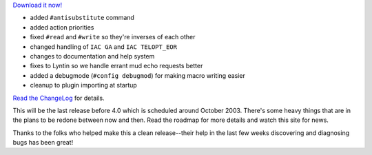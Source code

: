 .. title: Lyntin 3.3 Released
.. slug: lyntin.3.3
.. date: 2003-04-29 15:42:48
.. tags: dev, lyntin, python

`Download it now! <http://sourceforge.net/project/showfiles.php?group_id=6730>`_

* added ``#antisubstitute`` command
* added action priorities
* fixed ``#read`` and ``#write`` so they're inverses of each other
* changed handling of ``IAC GA`` and ``IAC TELOPT_EOR``
* changes to documentation and help system
* fixes to Lyntin so we handle errant mud echo requests better
* added a debugmode (``#config debugmod``) for making macro writing easier
* cleanup to plugin importing at startup

`Read the ChangeLog <http://lyntin.sourceforge.net/3.3/ChangeLog.3.3>`_ for details.

This will be the last release before 4.0 which is scheduled around
October 2003.  There's some heavy things that are in the plans to be
redone between now and then.  Read the roadmap for more details and
watch this site for news.

Thanks to the folks who helped make this a clean release--their help
in the last few weeks discovering and diagnosing bugs has been great!
